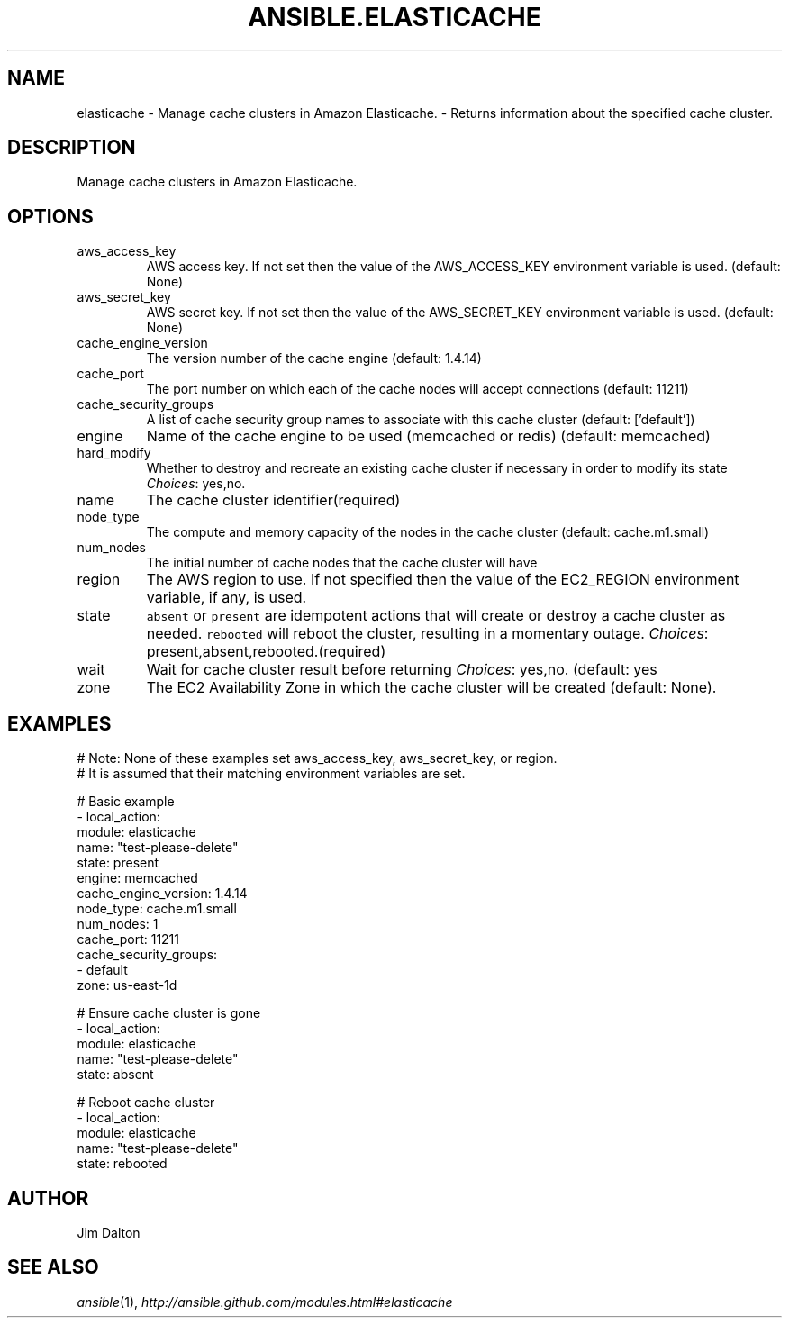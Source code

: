 .TH ANSIBLE.ELASTICACHE 3 "2013-12-18" "1.4.2" "ANSIBLE MODULES"
.\" generated from library/cloud/elasticache
.SH NAME
elasticache \- Manage cache clusters in Amazon Elasticache. - Returns information about the specified cache cluster.
.\" ------ DESCRIPTION
.SH DESCRIPTION
.PP
Manage cache clusters in Amazon Elasticache. 
.\" ------ OPTIONS
.\"
.\"
.SH OPTIONS
   
.IP aws_access_key
AWS access key. If not set then the value of the AWS_ACCESS_KEY environment variable is used. (default: None)   
.IP aws_secret_key
AWS secret key. If not set then the value of the AWS_SECRET_KEY environment variable is used. (default: None)   
.IP cache_engine_version
The version number of the cache engine (default: 1.4.14)   
.IP cache_port
The port number on which each of the cache nodes will accept connections (default: 11211)   
.IP cache_security_groups
A list of cache security group names to associate with this cache cluster (default: ['default'])   
.IP engine
Name of the cache engine to be used (memcached or redis) (default: memcached)   
.IP hard_modify
Whether to destroy and recreate an existing cache cluster if necessary in order to modify its state
.IR Choices :
yes,no.   
.IP name
The cache cluster identifier(required)   
.IP node_type
The compute and memory capacity of the nodes in the cache cluster (default: cache.m1.small)   
.IP num_nodes
The initial number of cache nodes that the cache cluster will have   
.IP region
The AWS region to use. If not specified then the value of the EC2_REGION environment variable, if any, is used.   
.IP state
\fCabsent\fR or \fCpresent\fR are idempotent actions that will create or destroy a cache cluster as needed. \fCrebooted\fR will reboot the cluster, resulting in a momentary outage.
.IR Choices :
present,absent,rebooted.(required)   
.IP wait
Wait for cache cluster result before returning
.IR Choices :
yes,no. (default: yes   
.IP zone
The EC2 Availability Zone in which the cache cluster will be created (default: None).\"
.\"
.\" ------ NOTES
.\"
.\"
.\" ------ EXAMPLES
.\" ------ PLAINEXAMPLES
.SH EXAMPLES
.nf
# Note: None of these examples set aws_access_key, aws_secret_key, or region.
# It is assumed that their matching environment variables are set.

# Basic example
- local_action:
    module: elasticache
    name: "test-please-delete"
    state: present
    engine: memcached
    cache_engine_version: 1.4.14
    node_type: cache.m1.small
    num_nodes: 1
    cache_port: 11211
    cache_security_groups:
      - default
    zone: us-east-1d


# Ensure cache cluster is gone
- local_action:
    module: elasticache
    name: "test-please-delete"
    state: absent

# Reboot cache cluster
- local_action:
    module: elasticache
    name: "test-please-delete"
    state: rebooted


.fi

.\" ------- AUTHOR
.SH AUTHOR
Jim Dalton
.SH SEE ALSO
.IR ansible (1),
.I http://ansible.github.com/modules.html#elasticache